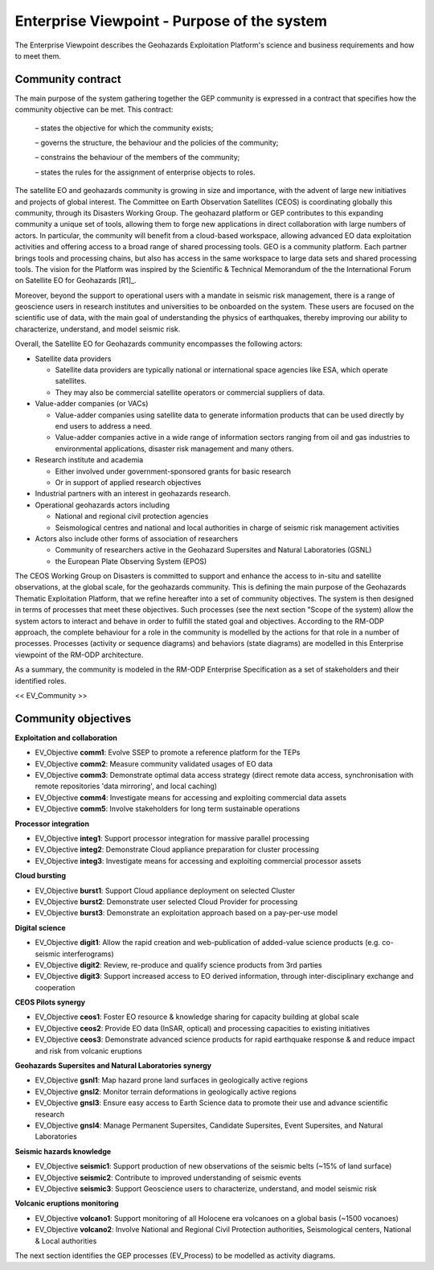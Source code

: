 Enterprise Viewpoint - Purpose of the system
############################################

The Enterprise Viewpoint describes the Geohazards Exploitation Platform's science and business requirements and how to meet them.

Community contract
------------------

The main purpose of the system gathering together the GEP community is expressed in a contract that specifies how the community objective can be met. This contract:

 – states the objective for which the community exists;

 – governs the structure, the behaviour and the policies of the community;

 – constrains the behaviour of the members of the community;

 – states the rules for the assignment of enterprise objects to roles.

The satellite EO and geohazards community is growing in size and importance, with the advent of large new initiatives and projects of global interest. 
The Committee on Earth Observation Satellites (CEOS) is coordinating globally this community, through its Disasters Working Group.
The geohazard platform or GEP contributes to this expanding community a unique set of tools, allowing them to forge new applications in direct collaboration with large numbers of actors. 
In particular, the community will benefit from a cloud-based workspace, allowing advanced EO data exploitation activities and offering access to a broad range of shared processing tools. 
GEO is a community platform. Each partner brings tools and processing chains, but also has access in the same workspace to large data sets and shared processing tools. 
The vision for the Platform was inspired by the Scientific & Technical Memorandum of the the International Forum on Satellite EO for Geohazards [R1]_.

Moreover, beyond the support to operational users with a mandate in seismic risk management, 
there is a range of geoscience users in research institutes and universities to be onboarded on the system. 
These users are focused on the scientific use of data, with the main goal of understanding the physics of earthquakes, thereby improving our ability to characterize, understand, and model seismic risk.

Overall, the Satellite EO for Geohazards community encompasses the following actors:

* Satellite data providers

  * Satellite data providers are typically national or international space agencies like ESA, which operate satellites. 
  * They may also be commercial satellite operators or commercial suppliers of data.

* Value-adder companies (or VACs)

  * Value-adder companies using satellite data to generate information products that can be used directly by end users to address a need. 
  * Value-adder companies active in a wide range of information sectors ranging from oil and gas industries to environmental applications, disaster risk management and many others.

* Research institute and academia

  * Either involved under government-sponsored grants for basic research 
  * Or in support of applied research objectives

* Industrial partners with an interest in geohazards research.

* Operational geohazards actors including

  * National and regional civil protection agencies
  * Seismological centres and national and local authorities in charge of seismic risk management activities 

* Actors also include other forms of association of researchers

  * Community of researchers active in the Geohazard Supersites and Natural Laboratories (GSNL)
  * the European Plate Observing System (EPOS)

The CEOS Working Group on Disasters is committed to support and enhance the access to in-situ and satellite observations, at the global scale, for the geohazards community.
This is defining the main purpose of the Geohazards Thematic Exploitation Platform, that we refine hereafter into a set of community objectives.
The system is then designed in terms of processes that meet these objectives. 
Such processes (see the next section "Scope of the system) allow the system actors to interact and behave in order to fulfill the stated goal and objectives.
According to the RM-ODP approach, the complete behaviour for a role in the community is modelled by the actions for that role in a number of processes.
Processes (activity or sequence diagrams) and behaviors (state diagrams) are modelled in this Enterprise viewpoint of the RM-ODP architecture.

As a summary, the community is modeled in the RM-ODP Enterprise Specification as a set of stakeholders and their identified roles.

<< EV_Community >>

Community objectives
--------------------

**Exploitation and collaboration**

* EV_Objective **comm1**: Evolve SSEP to promote a reference platform for the TEPs
* EV_Objective **comm2**: Measure community validated usages of EO data 
* EV_Objective **comm3**: Demonstrate optimal data access strategy (direct remote data access, synchronisation with remote repositories 'data mirroring', and local caching)
* EV_Objective **comm4**: Investigate means for accessing and exploiting commercial data assets
* EV_Objective **comm5**: Involve stakeholders for long term sustainable operations

**Processor integration**

* EV_Objective **integ1**: Support processor integration for massive parallel processing
* EV_Objective **integ2**: Demonstrate Cloud appliance preparation for cluster processing
* EV_Objective **integ3**: Investigate means for accessing and exploiting commercial processor assets

**Cloud bursting**

* EV_Objective **burst1**: Support Cloud appliance deployment on selected Cluster
* EV_Objective **burst2**: Demonstrate user selected Cloud Provider for processing
* EV_Objective **burst3**: Demonstrate an exploitation approach based on a pay-per-use model

**Digital science**

* EV_Objective **digit1**: Allow the rapid creation and web-publication of added-value science products (e.g. co-seismic interferograms)
* EV_Objective **digit2**: Review, re-produce and qualify science products from 3rd parties 
* EV_Objective **digit3**: Support increased access to EO derived information, through inter-disciplinary exchange and cooperation

**CEOS Pilots synergy**

* EV_Objective **ceos1**: Foster EO resource & knowledge sharing for capacity building at global scale
* EV_Objective **ceos2**: Provide EO data (InSAR, optical) and processing capacities to existing initiatives
* EV_Objective **ceos3**: Demonstrate advanced science products for rapid earthquake response & and reduce impact and risk from volcanic eruptions

**Geohazards Supersites and Natural Laboratories synergy**

* EV_Objective **gsnl1**: Map hazard prone land surfaces in geologically active regions
* EV_Objective **gnsl2**: Monitor terrain deformations in geologically active regions
* EV_Objective **gnsl3**: Ensure easy access to Earth Science data to promote their use and advance scientific research
* EV_Objective **gnsl4**: Manage Permanent Supersites, Candidate Supersites, Event Supersites, and Natural Laboratories

**Seismic hazards knowledge**

* EV_Objective **seismic1**: Support production of new observations of the seismic belts (~15% of land surface)
* EV_Objective **seismic2**: Contribute to improved understanding of seismic events
* EV_Objective **seismic3**: Support Geoscience users to characterize, understand, and model seismic risk

**Volcanic eruptions monitoring**

* EV_Objective **volcano1**: Support monitoring of all Holocene era volcanoes on a global basis (~1500 vocanoes)
* EV_Objective **volcano2**: Involve National and Regional Civil Protection authorities, Seismological centers, National & Local authorities

The next section identifies the GEP processes (EV_Process) to be modelled as activity diagrams.


